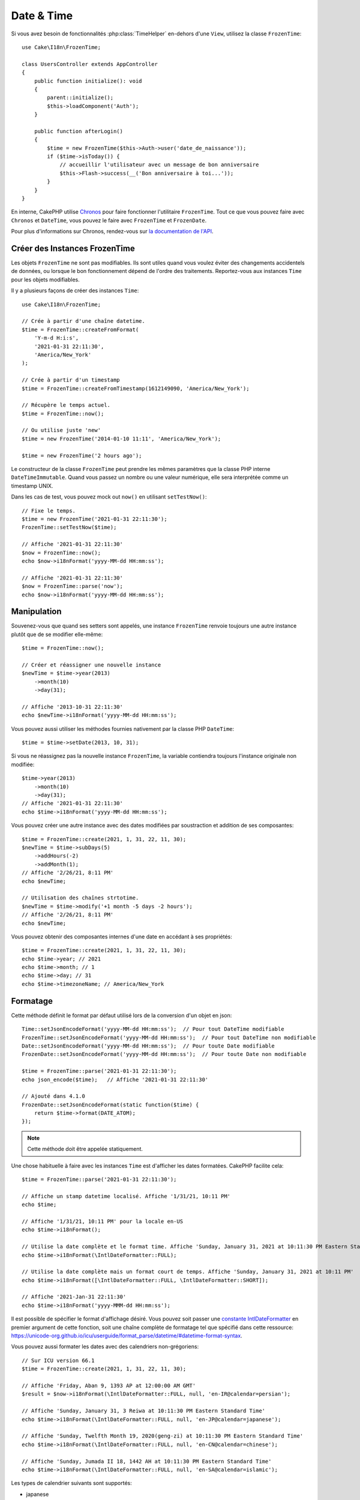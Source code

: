Date & Time
###########

.. php:namespace:: Cake\I18n

.. php:class:: FrozenTime

Si vous avez besoin de fonctionnalités :php:class:`TimeHelper` en-dehors
d'une ``View``, utilisez la classe ``FrozenTime``::

    use Cake\I18n\FrozenTime;

    class UsersController extends AppController
    {
        public function initialize(): void
        {
            parent::initialize();
            $this->loadComponent('Auth');
        }

        public function afterLogin()
        {
            $time = new FrozenTime($this->Auth->user('date_de_naissance'));
            if ($time->isToday()) {
                // accueillir l'utilisateur avec un message de bon anniversaire
                $this->Flash->success(__('Bon anniversaire à toi...'));
            }
        }
    }

En interne, CakePHP utilise `Chronos <https://github.com/cakephp/chronos>`_
pour faire fonctionner l'utilitaire ``FrozenTime``. Tout ce que vous pouvez
faire avec ``Chronos`` et ``DateTime``, vous pouvez le faire avec ``FrozenTime``
et ``FrozenDate``.

Pour plus d'informations sur Chronos, rendez-vous sur
`la documentation de l'API <https://api.cakephp.org/chronos/1.0/>`_.

.. start-time

Créer des Instances FrozenTime
==============================

Les objets ``FrozenTime`` ne sont pas modifiables. Ils sont utiles quand vous
voulez éviter des changements accidentels de données, ou lorsque le bon
fonctionnement dépend de l'ordre des traitements. Reportez-vous aux instances
``Time`` pour les objets modifiables.

Il y a plusieurs façons de créer des instances ``Time``::

    use Cake\I18n\FrozenTime;

    // Crée à partir d'une chaîne datetime.
    $time = FrozenTime::createFromFormat(
        'Y-m-d H:i:s',
        '2021-01-31 22:11:30',
        'America/New_York'
    );

    // Crée à partir d'un timestamp
    $time = FrozenTime::createFromTimestamp(1612149090, 'America/New_York');

    // Récupère le temps actuel.
    $time = FrozenTime::now();

    // Ou utilise juste 'new'
    $time = new FrozenTime('2014-01-10 11:11', 'America/New_York');

    $time = new FrozenTime('2 hours ago');

Le constructeur de la classe ``FrozenTime`` peut prendre les mêmes paramètres que
la classe PHP interne ``DateTimeImmutable``. Quand vous passez un nombre ou une valeur
numérique, elle sera interprétée comme un timestamp UNIX.

Dans les cas de test, vous pouvez mock out ``now()`` en utilisant
``setTestNow()``::

    // Fixe le temps.
    $time = new FrozenTime('2021-01-31 22:11:30');
    FrozenTime::setTestNow($time);

    // Affiche '2021-01-31 22:11:30'
    $now = FrozenTime::now();
    echo $now->i18nFormat('yyyy-MM-dd HH:mm:ss');

    // Affiche '2021-01-31 22:11:30'
    $now = FrozenTime::parse('now');
    echo $now->i18nFormat('yyyy-MM-dd HH:mm:ss');

Manipulation
============

Souvenez-vous que quand ses setters sont appelés, une instance ``FrozenTime``
renvoie toujours une autre instance plutôt que de se modifier elle-même::

    $time = FrozenTime::now();

    // Créer et réassigner une nouvelle instance
    $newTime = $time->year(2013)
        ->month(10)
        ->day(31);

    // Affiche '2013-10-31 22:11:30'
    echo $newTime->i18nFormat('yyyy-MM-dd HH:mm:ss');

Vous pouvez aussi utiliser les méthodes fournies nativement par la classe PHP
``DateTime``::

    $time = $time->setDate(2013, 10, 31);

Si vous ne réassignez pas la nouvelle instance ``FrozenTime``, la variable
contiendra toujours l'instance originale non modifiée::

    $time->year(2013)
        ->month(10)
        ->day(31);
    // Affiche '2021-01-31 22:11:30'
    echo $time->i18nFormat('yyyy-MM-dd HH:mm:ss');

Vous pouvez créer une autre instance avec des dates modifiées par soustraction
et addition de ses composantes::

    $time = FrozenTime::create(2021, 1, 31, 22, 11, 30);
    $newTime = $time->subDays(5)
        ->addHours(-2)
        ->addMonth(1);
    // Affiche '2/26/21, 8:11 PM'
    echo $newTime;

    // Utilisation des chaînes strtotime.
    $newTime = $time->modify('+1 month -5 days -2 hours');
    // Affiche '2/26/21, 8:11 PM'
    echo $newTime;

Vous pouvez obtenir des composantes internes d'une date en accédant à ses
propriétés::

    $time = FrozenTime::create(2021, 1, 31, 22, 11, 30);
    echo $time->year; // 2021
    echo $time->month; // 1
    echo $time->day; // 31
    echo $time->timezoneName; // America/New_York

Formatage
=========

.. php:staticmethod:: setJsonEncodeFormat($format)

Cette méthode définit le format par défaut utilisé lors de la conversion d'un
objet en json::

    Time::setJsonEncodeFormat('yyyy-MM-dd HH:mm:ss');  // Pour tout DateTime modifiable
    FrozenTime::setJsonEncodeFormat('yyyy-MM-dd HH:mm:ss');  // Pour tout DateTime non modifiable
    Date::setJsonEncodeFormat('yyyy-MM-dd HH:mm:ss');  // Pour toute Date modifiable
    FrozenDate::setJsonEncodeFormat('yyyy-MM-dd HH:mm:ss');  // Pour toute Date non modifiable

    $time = FrozenTime::parse('2021-01-31 22:11:30');
    echo json_encode($time);   // Affiche '2021-01-31 22:11:30'

    // Ajouté dans 4.1.0
    FrozenDate::setJsonEncodeFormat(static function($time) {
        return $time->format(DATE_ATOM);
    });

.. note::
    Cette méthode doit être appelée statiquement.

.. versionchanged:: 4.1.0
    Le paramètre ``callable`` a été ajouté.

.. php:method:: i18nFormat($format = null, $timezone = null, $locale = null)

Une chose habituelle à faire avec les instances ``Time`` est d'afficher les
dates formatées. CakePHP facilite cela::

    $time = FrozenTime::parse('2021-01-31 22:11:30');

    // Affiche un stamp datetime localisé. Affiche '1/31/21, 10:11 PM'
    echo $time;

    // Affiche '1/31/21, 10:11 PM' pour la locale en-US
    echo $time->i18nFormat();

    // Utilise la date complète et le format time. Affiche 'Sunday, January 31, 2021 at 10:11:30 PM Eastern Standard Time'
    echo $time->i18nFormat(\IntlDateFormatter::FULL);

    // Utilise la date complète mais un format court de temps. Affiche 'Sunday, January 31, 2021 at 10:11 PM'
    echo $time->i18nFormat([\IntlDateFormatter::FULL, \IntlDateFormatter::SHORT]);

    // Affiche '2021-Jan-31 22:11:30'
    echo $time->i18nFormat('yyyy-MMM-dd HH:mm:ss');

Il est possible de spécifier le format d'affichage désiré. Vous pouvez soit
passer une `constante IntlDateFormatter
<https://www.php.net/manual/en/class.intldateformatter.php>`_ en premier argument
de cette fonction, soit une chaîne
complète de formatage tel que spécifié dans cette ressource:
https://unicode-org.github.io/icu/userguide/format_parse/datetime/#datetime-format-syntax.

Vous pouvez aussi formater les dates avec des calendriers non-grégoriens::

    // Sur ICU version 66.1
    $time = FrozenTime::create(2021, 1, 31, 22, 11, 30);

    // Affiche 'Friday, Aban 9, 1393 AP at 12:00:00 AM GMT'
    $result = $now->i18nFormat(\IntlDateFormatter::FULL, null, 'en-IR@calendar=persian');

    // Affiche 'Sunday, January 31, 3 Reiwa at 10:11:30 PM Eastern Standard Time'
    echo $time->i18nFormat(\IntlDateFormatter::FULL, null, 'en-JP@calendar=japanese');

    // Affiche 'Sunday, Twelfth Month 19, 2020(geng-zi) at 10:11:30 PM Eastern Standard Time'
    echo $time->i18nFormat(\IntlDateFormatter::FULL, null, 'en-CN@calendar=chinese');

    // Affiche 'Sunday, Jumada II 18, 1442 AH at 10:11:30 PM Eastern Standard Time'
    echo $time->i18nFormat(\IntlDateFormatter::FULL, null, 'en-SA@calendar=islamic');


Les types de calendrier suivants sont supportés:

* japanese
* buddhist
* chinese
* persian
* indian
* islamic
* hebrew
* coptic
* ethiopic

.. note::
    Pour les chaînes constantes, par exemple pour IntlDateFormatter::FULL, Intl
    utilise la librairie ICU qui alimente ses données à partir de CLDR
    (https://cldr.unicode.org/) dont la version peut varier selon l'installation
    PHP et donner des résultats différents.

.. php:method:: nice()

Affiche un format prédéfini 'nice'::

    $time = FrozenTime::parse('2021-01-31 22:11:30', new \DateTimeZone('America/New_York'));

    // Affiche 'Jan 31, 2021, 10:11 PM' in en-US
    echo $time->nice();

Vous pouvez modifier le timezone avec lequel la date est affichée sans
modifier l'objet ``FrozenTime`` ou ``Time`` lui-même. C'est utile quand vous stockez des dates
dans un timezone, mais que vous voulez les afficher dans un timezone propre
à un utilisateur::

    // Affiche 'Monday, February 1, 2021 at 4:11:30 AM Central European Standard Time'
    echo $time->i18nFormat(\IntlDateFormatter::FULL, 'Europe/Paris');

    // Affiche 'Monday, February 1, 2021 at 12:11:30 PM Japan Standard Time'
    echo $time->i18nFormat(\IntlDateFormatter::FULL, 'Asia/Tokyo');

    // Le timezone est inchangé. Affiche 'America/New_York'
    echo $time->timezoneName;
    $now = Time::parse('2014-10-31');

Laisser le premier paramètre à ``null`` va utiliser la chaine de formatage par
défaut::

    // Affiche '2/1/21, 4:11 AM'
    echo $time->i18nFormat(null, 'Europe/Paris');

Enfin, il est possible d'utiliser une locale différente pour l'affichage d'une
date::

    // Outputs 'lundi 1 février 2021 à 04:11:30 heure normale d’Europe centrale'
    echo $time->i18nFormat(\IntlDateFormatter::FULL, 'Europe/Paris', 'fr-FR');

    // Outputs '1 févr. 2021 à 04:11'
    echo $time->nice('Europe/Paris', 'fr-FR');

Définir la Locale par défaut et la Chaîne Format
------------------------------------------------

La locale par défaut avec laquelle les dates sont affichées quand vous utilisez
``nice`` ``i18nFormat`` est prise à partir de la directive
`intl.default_locale <https://www.php.net/manual/en/intl.configuration.php#ini.intl.default-locale>`_.
Vous pouvez cependant modifier ceci par défaut à la volée::

    Time::setDefaultLocale('es-ES'); // Pour tout DateTime modifiable
    FrozenTime::setDefaultLocale('es-ES'); // Pour tout DateTime non modifiable
    Date::setDefaultLocale('es-ES'); // Pour toute Date modifiable
    FrozenDate::setDefaultLocale('es-ES'); // Pour toute Date non modifiable

    // Affiche '31 ene. 2021 22:11'
    echo $time->nice();

À partir de maintenant, les datetimes vont s'afficher avec un format préféré en
Espagnol, à moins qu'une locale différente ne soit spécifiée
directement dans la méthode de formatage.

De même, il est possible de modifier la chaîne de formatage par défaut à
utiliser pour le format ``i18nFormat``::

    Time::setToStringFormat(\IntlDateFormatter::SHORT); // Pour tout DateTime modifiable
    FrozenTime::setToStringFormat(\IntlDateFormatter::SHORT); // Pour tout DateTime non modifiable
    Date::setToStringFormat(\IntlDateFormatter::SHORT); // Pour toute Date modifiable
    FrozenDate::setToStringFormat(\IntlDateFormatter::SHORT); // Pour toute Date non modifiable

    // La même méthode existe pour les Date, FrozenDate, et Time
    FrozenTime::setToStringFormat([
        \IntlDateFormatter::FULL,
        \IntlDateFormatter::SHORT
    ]);
    // Affiche 'Sunday, January 31, 2021 at 10:11 PM'
    echo $time;

    // La même méthode existe pour les Date, FrozenDate, et Time
    FrozenTime::setToStringFormat("EEEE, MMMM dd, yyyy 'at' KK:mm:ss a");
    // Affiche 'Sunday, January 31, 2021 at 10:11:30 PM'
    echo $time;

Il est recommandé de toujours utiliser les constantes plutôt que de directement
passer une date en format chaîne de caractère.

Formater les Temps Relatifs
---------------------------

.. php:method:: timeAgoInWords(array $options = [])

Souvent, il est utile d'afficher les temps par rapport au présent::

    $time = new FrozenTime('Jan 31, 2021');
    // Le 12 juin 2021, ceci afficherait '4 months, 1 week, 6 days ago'
    echo $time->timeAgoInWords(
        ['format' => 'MMM d, YYY', 'end' => '+1 year']
    );
    // Le 10 novembre 2011, cela afficherait: 2 months, 2 weeks, 6 days ago

L'option ``end`` définit à partir de quel point les temps relatifs
doivent être formatés en utilisant l'option ``format``. L'option ``accuracy``
nous permet de contrôler le niveau de détail qui devra être utilisé pour chaque
intervalle::

    // Affiche '4 months ago'
    echo $time->timeAgoInWords([
        'accuracy' => ['month' => 'month'],
        'end' => '1 year'
    ]);

En définissant ``accuracy`` par une chaîne de texte, vous pouvez spécifier le niveau
maximum de détail que vous souhaitez afficher::

    $time = new FrozenTime('+23 hours');
    // Affiche 'in about a day'
    echo $time->timeAgoInWords([
        'accuracy' => 'day'
    ]);

Conversion
==========

.. php:method:: toQuarter()

Une fois créées, les instances ``Time`` peuvent être converties en timestamps ou
en trimestre (*quarter* est un quart d'année, c'est-à-dire un trimestre)::

    $time = new FrozenTime('2021-01-31');
    echo $time->toQuarter();  // Affiche '1'
    echo $time->toUnixString();  // Affiche '1612069200'

Comparer Avec le Present
========================

.. php:method:: isYesterday()
.. php:method:: isThisWeek()
.. php:method:: isThisMonth()
.. php:method:: isThisYear()

Vous pouvez comparer une instance ``Time`` avec le temps présent de plusieurs
façons::

    $time = new FrozenTime('+3 days');

    debug($time->isYesterday());
    debug($time->isThisWeek());
    debug($time->isThisMonth());
    debug($time->isThisYear());

Chacune des méthodes ci-dessus va retourner ``true``/``false`` selon que
l'instance ``Time`` est ou non dans la même unité de temps que le temps présent.

Comparer Avec Des Intervalles
=============================

.. php:method:: isWithinNext($interval)

Vous pouvez regarder si une instance ``Time`` tombe dans un intervalle de temps
en utilisant ``wasWithinLast()`` et ``isWithinNext()``::

    $time = new FrozenTime('+3 days');

    // Dans moins de 2 jours. Affiche 'false'
    debug($time->isWithinNext('2 days'));

    // Dans les 2 prochaines semaines. Affiche 'true'
    debug($time->isWithinNext('2 weeks'));

.. php:method:: wasWithinLast($interval)

Vous pouvez aussi comparer une instance ``FrozenTime`` avec un intervalle dans le
passé::

    $time = new FrozenTime('-72 hours');

    // Dans les 2 derniers jours. Affiche 'false'
    debug($time->wasWithinLast('2 days'));

    // Dans les 3 derniers jours. Affiche 'true'
    debug($time->wasWithinLast('3 days'));

    // Dans les 2 dernières semaines. Affiche 'true'
    debug($time->wasWithinLast('2 weeks'));

.. end-time

FrozenDate
==========

.. php:class: Date

La classe immuable ``FrozenDate`` dans CakePHP implémente la même API et les
mêmes méthodes que :php:class:`Cake\\I18n\\FrozenTime`. La différence principale
entre ``FrozenTime`` et ``FrozenDate`` est que ``FrozenDate`` ne tient pas
compte des composantes d'heure.
Voici un exemple::

    use Cake\I18n\FrozenDate;
    $date = new FrozenDate('2021-01-31');

    $newDate = $date->modify('+2 hours');
    // Affiche '2021-01-31 00:00:00'
    echo $newDate->format('Y-m-d H:i:s');

    $newDate = $date->addHours(36);
    // Affiche '2021-01-31 00:00:00'
    echo $newDate->format('Y-m-d H:i:s');

    $newDate = $date->addDays(10);
    // Affiche '2021-02-10 00:00:00'
    echo $newDate->format('Y-m-d H:i:s');

Les tentatives de modification de timezone sur une instance ``FrozenDate`` seront
toujours ignorées::

    use Cake\I18n\FrozenDate;
    $date = new FrozenDate('2021-01-31', new \DateTimeZone('America/New_York'));
    $newDate = $date->setTimezone(new \DateTimeZone('Europe/Berlin'));

    // Affiche 'America/New_York'
    echo $newDate->format('e');

.. _mutable-time:

Dates et Heures Modifiables
===========================

.. php:class:: Time
.. php:class:: Date

CakePHP offre des classes de date et d'heure modifiables qui implémentent la
même interface que leurs équivalents immuables. Les objets immuables sont utiles
quand vous voulez éviter des changements accidentels de données, ou lorsque le
bon fonctionnement dépend de l'ordre des traitements. Prenez le code suivant::

    use Cake\I18n\Time;
    $time = new Time('2015-06-15 08:23:45');
    $time->modify('+2 hours');

    // Cette méthode modifie également l'instance $time
    $this->someOtherFunction($time);

    // Ici, la sortie est inconnue.
    echo $time->format('Y-m-d H:i:s');

Si on change l'ordre d'appel aux méthodes, ou si ``someOtherFunction`` est
modifiée, le résultat peut être inattendu. La mutabilité de vos objets crée un
couplage temporel. En utilisant des objets immuables, nous pourrions
éviter ce type de problème::

    use Cake\I18n\FrozenTime;
    $time = new FrozenTime('2015-06-15 08:23:45');
    $time = $time->modify('+2 hours');

    // La modification de cette méthode ne change pas $time
    $this->someOtherFunction($time);

    // La sortie est connue.
    echo $time->format('Y-m-d H:i:s');

Les date et heures immuables sont utiles dans les entities car elles
évitent les modifications accidentelles, et forcent les modifications à être
exprimées de façon explicite. Utiliser des objets immuables aide l'ORM à mieux
suivre les modifications et assurer que les colones date/datetime sont
persistées correctement::

    // Cette modification sera perdue lrsque l'article sera enregistré.
    $article->updated->modify('+1 hour');

    // En remplaçant l'objet time, la propriété sera auvegardée
    $article->updated = $article->updated->modify('+1 hour');

Accepter des Données de Requête Localisées
==========================================

Quand vous créez des inputs de texte qui manipulent des dates, vous voudrez
probablement accepter et parser des chaînes datetime localisées. Consultez
:ref:`parsing-localized-dates`.

Timezones Supportés
===================

CakePHP supporte tous les timezones valides de PHP. Pour la liste des timezones,
`consultez cette page <https://php.net/manual/fr/timezones.php>`_.

.. meta::
    :title lang=fr: Time
    :description lang=fr: Classe Time vous aide à formater le temps et à tester le temps.
    :keywords lang=fr: time,format time,timezone,unix epoch,time strings,time zone offset,utc,gmt, temps
